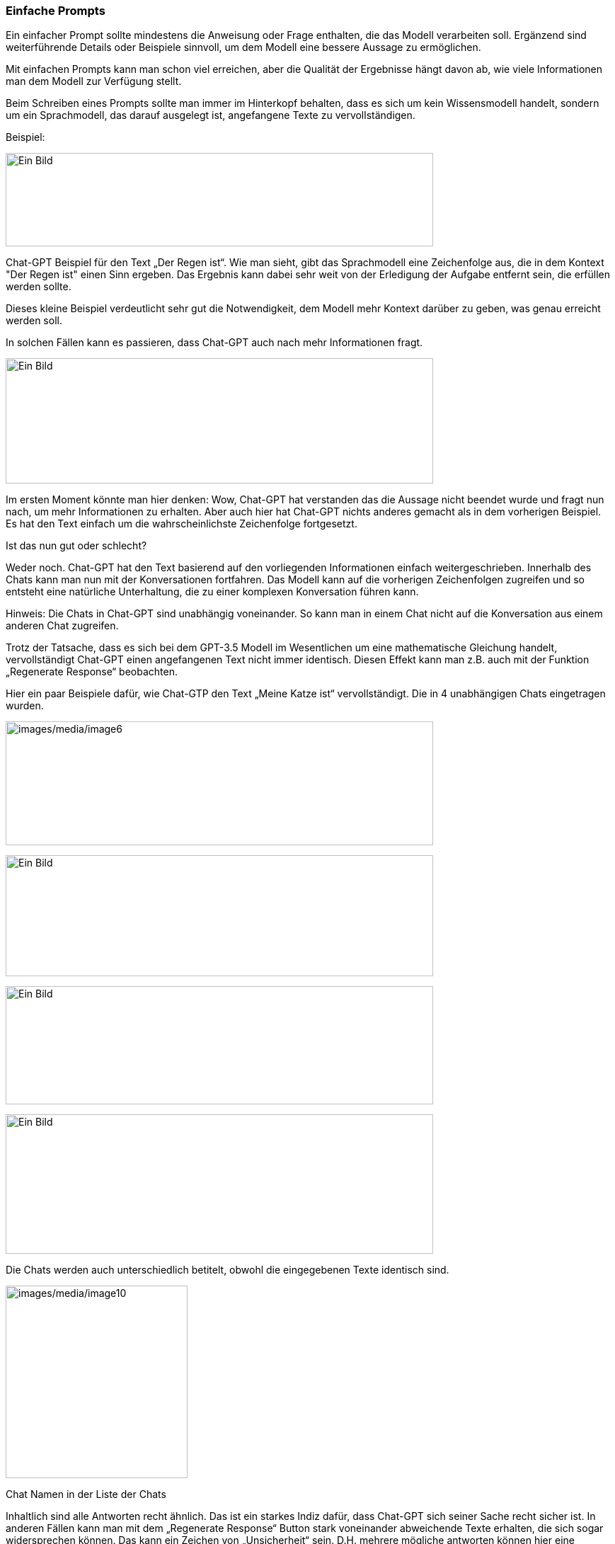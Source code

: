 === Einfache Prompts

Ein einfacher Prompt sollte mindestens die Anweisung oder Frage
enthalten, die das Modell verarbeiten soll. Ergänzend sind
weiterführende Details oder Beispiele sinnvoll, um dem Modell eine
bessere Aussage zu ermöglichen.

Mit einfachen Prompts kann man schon viel erreichen, aber die Qualität
der Ergebnisse hängt davon ab, wie viele Informationen man dem Modell
zur Verfügung stellt.

Beim Schreiben eines Prompts sollte man immer im Hinterkopf behalten,
dass es sich um kein Wissensmodell handelt, sondern um ein Sprachmodell,
das darauf ausgelegt ist, angefangene Texte zu vervollständigen.

Beispiel:

image:images/image4.png[Ein Bild, das Text enthält. Automatisch
generierte Beschreibung,width=604,height=132]

Chat-GPT Beispiel für den Text „Der Regen ist“. Wie man sieht, gibt das
Sprachmodell eine Zeichenfolge aus, die in dem Kontext "Der Regen ist"
einen Sinn ergeben. Das Ergebnis kann dabei sehr weit von der Erledigung
der Aufgabe entfernt sein, die erfüllen werden sollte.

Dieses kleine Beispiel verdeutlicht sehr gut die Notwendigkeit, dem
Modell mehr Kontext darüber zu geben, was genau erreicht werden soll.

In solchen Fällen kann es passieren, dass Chat-GPT auch nach mehr
Informationen fragt.

image:images/image5.png[Ein Bild, das Text enthält. Automatisch
generierte Beschreibung,width=604,height=177]

Im ersten Moment könnte man hier denken: Wow, Chat-GPT hat verstanden
das die Aussage nicht beendet wurde und fragt nun nach, um mehr
Informationen zu erhalten. Aber auch hier hat Chat-GPT nichts anderes
gemacht als in dem vorherigen Beispiel. Es hat den Text einfach um die
wahrscheinlichste Zeichenfolge fortgesetzt.

Ist das nun gut oder schlecht?

Weder noch. Chat-GPT hat den Text basierend auf den vorliegenden
Informationen einfach weitergeschrieben. Innerhalb des Chats kann man
nun mit der Konversationen fortfahren. Das Modell kann auf die
vorherigen Zeichenfolgen zugreifen und so entsteht eine natürliche
Unterhaltung, die zu einer komplexen Konversation führen kann.

Hinweis: Die Chats in Chat-GPT sind unabhängig voneinander. So kann man
in einem Chat nicht auf die Konversation aus einem anderen Chat
zugreifen.

Trotz der Tatsache, dass es sich bei dem GPT-3.5 Modell im Wesentlichen
um eine mathematische Gleichung handelt, vervollständigt Chat-GPT einen
angefangenen Text nicht immer identisch. Diesen Effekt kann man z.B.
auch mit der Funktion „Regenerate Response“ beobachten.

Hier ein paar Beispiele dafür, wie Chat-GTP den Text „Meine Katze ist“
vervollständigt. Die in 4 unabhängigen Chats eingetragen wurden.

image:images/image6.png[images/media/image6,width=604,height=175]

image:images/image7.png[Ein Bild, das Text enthält. Automatisch
generierte Beschreibung,width=604,height=171]

image:images/image8.png[Ein Bild, das Text enthält. Automatisch
generierte Beschreibung,width=604,height=167]

image:images/image9.png[Ein Bild, das Text enthält. Automatisch
generierte Beschreibung,width=604,height=197]

Die Chats werden auch unterschiedlich betitelt, obwohl die eingegebenen
Texte identisch sind.

image:images/image10.png[images/media/image10,width=257,height=272]

Chat Namen in der Liste der Chats

Inhaltlich sind alle Antworten recht ähnlich. Das ist ein starkes Indiz
dafür, dass Chat-GPT sich seiner Sache recht sicher ist. In anderen
Fällen kann man mit dem „Regenerate Response“ Button stark voneinander
abweichende Texte erhalten, die sich sogar widersprechen können. Das
kann ein Zeichen von „Unsicherheit“ sein. D.H. mehrere mögliche
antworten können hier eine ähnliche Wahrscheinlichkeit haben.

Chat-GPT Ermöglicht es dem Benutzer auch Folgekorrekturen vorzunehmen,
wenn es mal einen Fehler gemacht hat.

image:images/image11.png[Ein Bild, das Text enthält. Automatisch
generierte Beschreibung,width=604,height=407]

Am Beispiel „Wie viele Beine hat ein Hundertfüßer?“ kann man sehen, dass
Chat-GPT auch Fehler eingestehen kann. Wenn man sich noch mal in
Erinnerung ruft, dass GPT 3.5 kein Wissensmodell, sondern ein
Sparchmodell ist, ergibt das auch einen Sinn. Denn im Modell ist kein
Wissen gespeichert, sondern nur wie der Text am wahrscheinlichsten
fortgeführt werden könnte.

Hinweis: Um einen Missbrauch zu verhindern ist das GPT-Modell geschult,
unangemessene Anfragen abzulehnen. Das führt dazu, dass man sensible
oder kontroverse Themen wie z.B. „Bau einer Bombe“ oder
„https://www.jentsch.io/vielleicht-ist-es-an-der-zeit-sich-einem-neuen-thema-zuzuwenden/[Weltherrschaft
durch eine KI]“ nicht mit Chat-GPT besprechen kann.

Hinweis: Man sollte sich immer der Tatsache bewusst sein, dass Chat-GPT
nur begrenzt über aktuelle Informationen verfügt. D.H. Besonders in
Bezug auf aktuelle Themen sind die Antworten von Chat-GPT mit Vorsicht
zu genießen.

==== Elemente eines Prompts

Beim Schreiben von Prompts ist es hilfreich, sich darüber klar zu sein,
dass ein Prompt unterschiedliche Elemente enthalten kann. Ein Prompt
kann folgenden Komponenten enthalten:

* Anweisung +
Eine bestimmte Aufgabe oder Anweisung, die das Modell ausführen soll
* Kontext +
Externe Informationen oder zusätzlichen Kontext, der das Modell zu
besseren Antworten führen kann
* Eingabedaten +
Eingabedaten, die zur Lösung der Anweisung benötigt werden.
* Output-Indikator +
Typ oder das Format des Outputs an.

Nicht alle Komponenten sind für eine Eingabeaufforderung erforderlich
und das Format hängt von der jeweiligen Aufgabe ab. In den nächsten
Kapiteln wird auf konkretere Beispiele eingegangen.

Ein Beispiel:

image:images/image12.png[Ein Bild, das Text enthält. Automatisch
generierte Beschreibung,width=604,height=635]

image:images/image13.png[Ein Bild, das Text enthält. Automatisch
generierte Beschreibung,width=604,height=638]

Das Beispiel zeigt, wie man durch das Ändern der Zielgruppe und der
Komplexität die Ausgaben von Chat-GPT steuern kann. Dadurch wird es
möglich eine Aussage zu erzeugen, die besser den Erwartungen
entsprechen.

Chat-GPT kann aber auch schon auf sehr einfach gehaltene Prompts, die
eine komplexe Aufgabe enthalten antworten. Das folgende Beispiel einhält
alle Informationen, die nötig sind, um die Aufgabe zu lösen in einem
kurzen Satz.

image:images/image14.png[Ein Bild, das Text enthält. Automatisch
generierte Beschreibung,width=604,height=736]

Das Ergebnis ist korrekt. Der Rechenweg ist zwar etwas merkwürdig, da
für die Berechnung des Gesamtgewichts des Apfels das Gesamtgewicht
verwendet wird, aber trotzdem: Chat-GPT hat die Aufgabe „Wie viel wiegt
ein Apfel, der 100g plus die Hälfte seines Gesamtgewichts wiegt?“
korrekt beantwortet.
